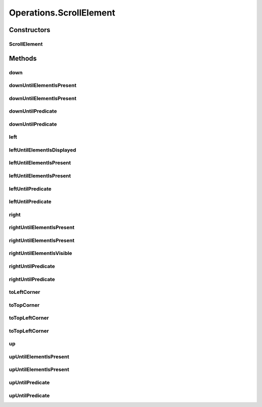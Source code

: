 .. java:import:: org.openqa.selenium JavascriptExecutor

.. java:import:: org.openqa.selenium NoSuchElementException

.. java:import:: org.openqa.selenium WebDriver

.. java:import:: org.openqa.selenium WebElement

.. java:import:: org.openqa.selenium.interactions Actions

.. java:import:: java.io IOException

.. java:import:: java.util List

.. java:import:: java.util Optional

.. java:import:: java.util.concurrent Callable

.. java:import:: java.util.function Predicate

.. java:import:: java.util.function UnaryOperator

Operations.ScrollElement
========================

.. java:package:: com.github.loyada.jdollarx
   :noindex:

.. java:type:: public static class ScrollElement
   :outertype: Operations

   internal implementation not be instantiated directly - Action of scroll within an element

Constructors
------------
ScrollElement
^^^^^^^^^^^^^

.. java:constructor:: public ScrollElement(WebDriver driver, Path wrapper)
   :outertype: Operations.ScrollElement

Methods
-------
down
^^^^

.. java:method:: public void down(Integer n)
   :outertype: Operations.ScrollElement

   scroll down number of pixels

   :param n: pixels

downUntilElementIsPresent
^^^^^^^^^^^^^^^^^^^^^^^^^

.. java:method:: public WebElement downUntilElementIsPresent(Path expectedElement)
   :outertype: Operations.ScrollElement

   Scroll down until the DOM contains the expected element. Using 40 pixels steps, until the end of the table

   :param expectedElement: - the element we are looking for
   :return: the WebElement or throws an exception of not found

downUntilElementIsPresent
^^^^^^^^^^^^^^^^^^^^^^^^^

.. java:method:: public WebElement downUntilElementIsPresent(Path expectedElement, int scrollStep, int maxNumberOfScrolls)
   :outertype: Operations.ScrollElement

   Scroll down until the DOM contains the expected element.

   :param expectedElement: - the element we are looking for
   :param scrollStep: - scroll step in pixels
   :param maxNumberOfScrolls: maximum number of scroll operations
   :return: the WebElement or throws an exception of not found

downUntilPredicate
^^^^^^^^^^^^^^^^^^

.. java:method:: public WebElement downUntilPredicate(Path expectedElement, Predicate<WebElement> predicate)
   :outertype: Operations.ScrollElement

   Scroll down until the DOM contains the expected element, and the given condition for that element is met. Using 40 pixels steps, until the end of the table

   :param expectedElement: - the element we are looking for
   :param predicate: - a condition regarding the expected element that is required to be met
   :return: the WebElement or throws an exception of not found

downUntilPredicate
^^^^^^^^^^^^^^^^^^

.. java:method:: public WebElement downUntilPredicate(Path expectedElement, int scrollStep, int maxNumberOfScrolls, Predicate<WebElement> predicate)
   :outertype: Operations.ScrollElement

   Scroll down until the DOM contains the expected element, and the supplied condition for that element is met.

   :param expectedElement: - the element we are looking for
   :param scrollStep: - scroll step in pixels
   :param maxNumberOfScrolls: maximum number of scroll operations
   :param predicate: - a condition regarding the expected element that is required to be met
   :return: the WebElement or throws an exception of not found

left
^^^^

.. java:method:: public void left(Integer n)
   :outertype: Operations.ScrollElement

   scroll left number of pixels

   :param n: pixels

leftUntilElementIsDisplayed
^^^^^^^^^^^^^^^^^^^^^^^^^^^

.. java:method:: public WebElement leftUntilElementIsDisplayed(Path expectedElement)
   :outertype: Operations.ScrollElement

   Scroll left until the DOM contains the expected element, and it's displayed. Using 40 pixels steps, until the end of the table

   :param expectedElement: - the element we are looking for
   :return: the WebElement or throws an exception if not found

leftUntilElementIsPresent
^^^^^^^^^^^^^^^^^^^^^^^^^

.. java:method:: public WebElement leftUntilElementIsPresent(Path expectedElement)
   :outertype: Operations.ScrollElement

   Scroll left until the DOM contains the expected element. Using 40 pixels steps, until the end of the table

   :param expectedElement: - the element we are looking for
   :return: the WebElement or throws an exception of not found

leftUntilElementIsPresent
^^^^^^^^^^^^^^^^^^^^^^^^^

.. java:method:: public WebElement leftUntilElementIsPresent(Path expectedElement, int scrollStep, int maxNumberOfScrolls)
   :outertype: Operations.ScrollElement

   Scroll left until the DOM contains the expected element.

   :param expectedElement: - the element we are looking for
   :param scrollStep: - scroll step in pixels
   :param maxNumberOfScrolls: maximum number of scroll operations
   :return: the WebElement or throws an exception of not found

leftUntilPredicate
^^^^^^^^^^^^^^^^^^

.. java:method:: public WebElement leftUntilPredicate(Path expectedElement, Predicate<WebElement> predicate)
   :outertype: Operations.ScrollElement

   Scroll left until the DOM contains the expected element, and the given predicate regarding that element is met. Using 40 pixels steps, until the end of the table

   :param expectedElement: - the element we are looking for
   :param predicate: - a condition regarding the expected element that is required to be met
   :return: the WebElement or throws an exception of not found

leftUntilPredicate
^^^^^^^^^^^^^^^^^^

.. java:method:: public WebElement leftUntilPredicate(Path expectedElement, int scrollStep, int maxNumberOfScrolls, Predicate<WebElement> predicate)
   :outertype: Operations.ScrollElement

   Scroll left until the DOM contains the expected element and the supplied predicate for the element is met.

   :param expectedElement: - the element we are looking for
   :param scrollStep: - scroll step in pixels
   :param maxNumberOfScrolls: maximum number of scroll operations
   :param predicate: - a condition regarding the expected element that is required to be met
   :return: the WebElement or throws an exception of not found

right
^^^^^

.. java:method:: public void right(Integer n)
   :outertype: Operations.ScrollElement

   scroll right number of pixels

   :param n: pixels

rightUntilElementIsPresent
^^^^^^^^^^^^^^^^^^^^^^^^^^

.. java:method:: public WebElement rightUntilElementIsPresent(Path expectedElement)
   :outertype: Operations.ScrollElement

   Scroll right until the virtualized DOM contains the expect element. Using 40 pixels steps, until the end of the table

   :param expectedElement: - the element we are looking for
   :return: the WebElement or throws an exception of not found

rightUntilElementIsPresent
^^^^^^^^^^^^^^^^^^^^^^^^^^

.. java:method:: public WebElement rightUntilElementIsPresent(Path expectedElement, int scrollStep, int maxNumberOfScrolls)
   :outertype: Operations.ScrollElement

   Scroll right until the virtualized DOM contains the expect element.

   :param expectedElement: - the element we are looking for
   :param scrollStep: - scroll step in pixels
   :param maxNumberOfScrolls: maximum number of scroll operations
   :return: the WebElement or throws an exception of not found

rightUntilElementIsVisible
^^^^^^^^^^^^^^^^^^^^^^^^^^

.. java:method:: public WebElement rightUntilElementIsVisible(Path expectedElement)
   :outertype: Operations.ScrollElement

   Scroll right until the virtualized DOM contains the expect element, and it is visible Using 40 pixels steps, until the end of the table

   :param expectedElement: - the element we are looking for
   :return: the WebElement or throws an exception of not found

rightUntilPredicate
^^^^^^^^^^^^^^^^^^^

.. java:method:: public WebElement rightUntilPredicate(Path expectedElement, Predicate<WebElement> predicate)
   :outertype: Operations.ScrollElement

   Scroll right until the DOM contains the expected element, and the given predicate regarding that element is met. Using 40 pixels steps, until the end of the table

   :param expectedElement: - the element we are looking for
   :param predicate: - a condition regarding the expected element that is required to be met
   :return: the WebElement or throws an exception of not found

rightUntilPredicate
^^^^^^^^^^^^^^^^^^^

.. java:method:: public WebElement rightUntilPredicate(Path expectedElement, int scrollStep, int maxNumberOfScrolls, Predicate<WebElement> predicate)
   :outertype: Operations.ScrollElement

   Scroll right until the DOM contains the expected element and the supplied predicate for the element is met.

   :param expectedElement: - the element we are looking for
   :param scrollStep: - scroll step in pixels
   :param maxNumberOfScrolls: maximum number of scroll operations
   :param predicate: - a condition regarding the expected element that is required to be met
   :return: the WebElement or throws an exception of not found

toLeftCorner
^^^^^^^^^^^^

.. java:method:: public void toLeftCorner()
   :outertype: Operations.ScrollElement

   Scroll to left-most point

toTopCorner
^^^^^^^^^^^

.. java:method:: public void toTopCorner()
   :outertype: Operations.ScrollElement

   Scroll to top-most point

toTopLeftCorner
^^^^^^^^^^^^^^^

.. java:method:: public WebElement toTopLeftCorner(Path expectedElement)
   :outertype: Operations.ScrollElement

   Scroll down until the DOM contains the expected element. Using 40 pixels steps, until the end of the table

   :param expectedElement: - the element we are looking for
   :return: the WebElement or throws an exception of not found

toTopLeftCorner
^^^^^^^^^^^^^^^

.. java:method:: public void toTopLeftCorner()
   :outertype: Operations.ScrollElement

   Scroll to top-left corner

up
^^

.. java:method:: public void up(Integer n)
   :outertype: Operations.ScrollElement

   scroll up number of pixels

   :param n: pixels

upUntilElementIsPresent
^^^^^^^^^^^^^^^^^^^^^^^

.. java:method:: public WebElement upUntilElementIsPresent(Path expectedElement)
   :outertype: Operations.ScrollElement

   Scroll up until the virtualized DOM contains the expect element. Using 40 pixels steps, until the end of the table

   :param expectedElement: - the element we are looking for
   :return: the WebElement or throws an exception of not found

upUntilElementIsPresent
^^^^^^^^^^^^^^^^^^^^^^^

.. java:method:: public WebElement upUntilElementIsPresent(Path expectedElement, int scrollStep, int maxNumberOfScrolls)
   :outertype: Operations.ScrollElement

   Scroll up until the virtualized DOM contains the expect element.

   :param expectedElement: - the element we are looking for
   :param scrollStep: - scroll step in pixels
   :param maxNumberOfScrolls: maximum number of scroll operations
   :return: the WebElement or throws an exception of not found

upUntilPredicate
^^^^^^^^^^^^^^^^

.. java:method:: public WebElement upUntilPredicate(Path expectedElement, Predicate<WebElement> predicate)
   :outertype: Operations.ScrollElement

   Scroll up until the DOM contains the expected element, and the given condition for that element is met. Using 40 pixels steps, until the end of the table

   :param expectedElement: - the element we are looking for
   :param predicate: - a condition regarding the expected element that is required to be met
   :return: the WebElement or throws an exception of not found

upUntilPredicate
^^^^^^^^^^^^^^^^

.. java:method:: public WebElement upUntilPredicate(Path expectedElement, int scrollStep, int maxNumberOfScrolls, Predicate<WebElement> predicate)
   :outertype: Operations.ScrollElement

   Scroll up until the DOM contains the expected element, and the supplied condition for that element is met.

   :param expectedElement: - the element we are looking for
   :param scrollStep: - scroll step in pixels
   :param maxNumberOfScrolls: maximum number of scroll operations
   :param predicate: - a condition regarding the expected element that is required to be met
   :return: the WebElement or throws an exception of not found

